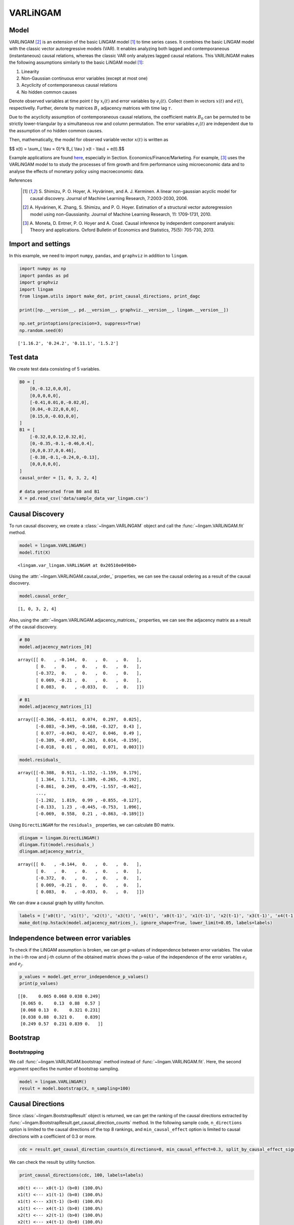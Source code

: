 
VARLiNGAM
=========

Model
-------------------
VARLiNGAM [2]_ is an extension of the basic LiNGAM model [1]_ to time series cases. 
It combines the basic LiNGAM model with the classic vector autoregressive models (VAR). 
It enables analyzing both lagged and contemporaneous (instantaneous) causal relations, whereas the classic VAR only analyzes lagged causal relations. 
This VARLiNGAM makes the following assumptions similarly to the basic LiNGAM model [1]_:

#. Linearity
#. Non-Gaussian continuous error variables (except at most one)
#. Acyclicity of contemporaneous causal relations
#. No hidden common causes

Denote observed variables at time point :math:`{t}` by :math:`{x}_{i}(t)` and error variables by :math:`{e}_{i}(t)`. 
Collect them in vectors :math:`{x}(t)` and :math:`{e}(t)`, respectivelly. 
Further, denote by matrices :math:`{B}_{\tau}` adjacency matrices with time lag :math:`{\tau}`.

Due to the acyclicity assumption of contemporaneous causal relations, the coefficient matrix :math:`{B}_{0}` can be permuted to be strictly lower-triangular by a simultaneous row and column permutation.
The error variables :math:`{e}_{i}(t)` are independent due to the assumption of no hidden common causes. 

Then, mathematically, the model for observed variable vector :math:`{x}(t)` is written as 

$$ x(t) = \\sum_{ \\tau = 0}^k B_{ \\tau } x(t - \\tau) + e(t).$$

Example applications are found `here <https://www.shimizulab.org/lingam/lingampapers/applications-and-tailor-made-methods>`__, especially in Section. Economics/Finance/Marketing. 
For example, [3]_ uses the VARLiNGAM model to to study the processes of firm growth and firm performance using microeconomic data 
and to analyse the effects of monetary policy using macroeconomic data. 

References

    .. [1] S. Shimizu, P. O. Hoyer, A. Hyvärinen, and A. J. Kerminen.
       A linear non-gaussian acyclic model for causal discovery.
       Journal of Machine Learning Research, 7:2003-2030, 2006.
    .. [2] A. Hyvärinen, K. Zhang, S. Shimizu, and P. O. Hoyer. 
        Estimation of a structural vector autoregression model using non-Gaussianity. 
        Journal of Machine Learning Research, 11: 1709-1731, 2010.
    .. [3] A. Moneta, D. Entner, P. O. Hoyer and A. Coad. 
        Causal inference by independent component analysis: Theory and applications. 
        Oxford Bulletin of Economics and Statistics, 75(5): 705-730, 2013.

Import and settings
-------------------

In this example, we need to import ``numpy``, ``pandas``, and
``graphviz`` in addition to ``lingam``.

.. code-block:: python

    import numpy as np
    import pandas as pd
    import graphviz
    import lingam
    from lingam.utils import make_dot, print_causal_directions, print_dagc
    
    print([np.__version__, pd.__version__, graphviz.__version__, lingam.__version__])
    
    np.set_printoptions(precision=3, suppress=True)
    np.random.seed(0)


.. parsed-literal::

    ['1.16.2', '0.24.2', '0.11.1', '1.5.2']
    

Test data
---------

We create test data consisting of 5 variables.

.. code-block:: python

    B0 = [
        [0,-0.12,0,0,0],
        [0,0,0,0,0],
        [-0.41,0.01,0,-0.02,0],
        [0.04,-0.22,0,0,0],
        [0.15,0,-0.03,0,0],
    ]
    B1 = [
        [-0.32,0,0.12,0.32,0],
        [0,-0.35,-0.1,-0.46,0.4],
        [0,0,0.37,0,0.46],
        [-0.38,-0.1,-0.24,0,-0.13],
        [0,0,0,0,0],
    ]
    causal_order = [1, 0, 3, 2, 4]
    
    # data generated from B0 and B1
    X = pd.read_csv('data/sample_data_var_lingam.csv')

Causal Discovery
----------------

To run causal discovery, we create a :class:`~lingam.VARLiNGAM` object and call the :func:`~lingam.VARLiNGAM.fit` method.

.. code-block:: python

    model = lingam.VARLiNGAM()
    model.fit(X)




.. parsed-literal::

    <lingam.var_lingam.VARLiNGAM at 0x20510e049b0>



Using the :attr:`~lingam.VARLiNGAM.causal_order_` properties, we can see the causal ordering as a result of the causal discovery.

.. code-block:: python

    model.causal_order_




.. parsed-literal::

    [1, 0, 3, 2, 4]



Also, using the :attr:`~lingam.VARLiNGAM.adjacency_matrices_` properties, we can see the adjacency matrix as a result of the causal discovery.

.. code-block:: python

    # B0
    model.adjacency_matrices_[0]




.. parsed-literal::

    array([[ 0.   , -0.144,  0.   ,  0.   ,  0.   ],
           [ 0.   ,  0.   ,  0.   ,  0.   ,  0.   ],
           [-0.372,  0.   ,  0.   ,  0.   ,  0.   ],
           [ 0.069, -0.21 ,  0.   ,  0.   ,  0.   ],
           [ 0.083,  0.   , -0.033,  0.   ,  0.   ]])



.. code-block:: python

    # B1
    model.adjacency_matrices_[1]




.. parsed-literal::

    array([[-0.366, -0.011,  0.074,  0.297,  0.025],
           [-0.083, -0.349, -0.168, -0.327,  0.43 ],
           [ 0.077, -0.043,  0.427,  0.046,  0.49 ],
           [-0.389, -0.097, -0.263,  0.014, -0.159],
           [-0.018,  0.01 ,  0.001,  0.071,  0.003]])



.. code-block:: python

    model.residuals_




.. parsed-literal::

    array([[-0.308,  0.911, -1.152, -1.159,  0.179],
           [ 1.364,  1.713, -1.389, -0.265, -0.192],
           [-0.861,  0.249,  0.479, -1.557, -0.462],
           ...,
           [-1.202,  1.819,  0.99 , -0.855, -0.127],
           [-0.133,  1.23 , -0.445, -0.753,  1.096],
           [-0.069,  0.558,  0.21 , -0.863, -0.189]])



Using ``DirectLiNGAM`` for the ``residuals_`` properties, we can
calculate B0 matrix.

.. code-block:: python

    dlingam = lingam.DirectLiNGAM()
    dlingam.fit(model.residuals_)
    dlingam.adjacency_matrix_




.. parsed-literal::

    array([[ 0.   , -0.144,  0.   ,  0.   ,  0.   ],
           [ 0.   ,  0.   ,  0.   ,  0.   ,  0.   ],
           [-0.372,  0.   ,  0.   ,  0.   ,  0.   ],
           [ 0.069, -0.21 ,  0.   ,  0.   ,  0.   ],
           [ 0.083,  0.   , -0.033,  0.   ,  0.   ]])



We can draw a causal graph by utility funciton.

.. code-block:: python

    labels = ['x0(t)', 'x1(t)', 'x2(t)', 'x3(t)', 'x4(t)', 'x0(t-1)', 'x1(t-1)', 'x2(t-1)', 'x3(t-1)', 'x4(t-1)']
    make_dot(np.hstack(model.adjacency_matrices_), ignore_shape=True, lower_limit=0.05, labels=labels)




.. image:: ../image/var_dag.svg



Independence between error variables
------------------------------------

To check if the LiNGAM assumption is broken, we can get p-values of
independence between error variables. The value in the i-th row and j-th
column of the obtained matrix shows the p-value of the independence of
the error variables :math:`e_i` and :math:`e_j`.

.. code-block:: python

    p_values = model.get_error_independence_p_values()
    print(p_values)


.. parsed-literal::

    [[0.    0.065 0.068 0.038 0.249]
     [0.065 0.    0.13  0.88  0.57 ]
     [0.068 0.13  0.    0.321 0.231]
     [0.038 0.88  0.321 0.    0.839]
     [0.249 0.57  0.231 0.839 0.   ]]
    

Bootstrap
---------

Bootstrapping
~~~~~~~~~~~~~

We call :func:`~lingam.VARLiNGAM.bootstrap` method instead of :func:`~lingam.VARLiNGAM.fit`. Here, the second argument specifies the number of bootstrap sampling.

.. code-block:: python

    model = lingam.VARLiNGAM()
    result = model.bootstrap(X, n_sampling=100)

Causal Directions
-----------------

Since :class:`~lingam.BootstrapResult` object is returned, we can get the ranking of the causal directions extracted by :func:`~lingam.BootstrapResult.get_causal_direction_counts` method. In the following sample code, ``n_directions`` option is limited to the causal directions of the top 8 rankings, and ``min_causal_effect`` option is limited to causal directions with a coefficient of 0.3 or more.

.. code-block:: python

    cdc = result.get_causal_direction_counts(n_directions=8, min_causal_effect=0.3, split_by_causal_effect_sign=True)

We can check the result by utility function.

.. code-block:: python

    print_causal_directions(cdc, 100, labels=labels)


.. parsed-literal::

    x0(t) <--- x0(t-1) (b<0) (100.0%)
    x1(t) <--- x1(t-1) (b<0) (100.0%)
    x1(t) <--- x3(t-1) (b<0) (100.0%)
    x1(t) <--- x4(t-1) (b>0) (100.0%)
    x2(t) <--- x2(t-1) (b>0) (100.0%)
    x2(t) <--- x4(t-1) (b>0) (100.0%)
    x3(t) <--- x0(t-1) (b<0) (100.0%)
    x2(t) <--- x0(t) (b<0) (99.0%)
    

Directed Acyclic Graphs
-----------------------

Also, using the :func:`~lingam.BootstrapResult.get_directed_acyclic_graph_counts` method, we can get the ranking of the DAGs extracted. In the following sample code, ``n_dags`` option is limited to the dags of the top 3 rankings, and ``min_causal_effect`` option is limited to causal directions with a coefficient of 0.2 or more.

.. code-block:: python

    dagc = result.get_directed_acyclic_graph_counts(n_dags=3, min_causal_effect=0.2, split_by_causal_effect_sign=True)

We can check the result by utility function.

.. code-block:: python

    print_dagc(dagc, 100, labels=labels)


.. parsed-literal::

    DAG[0]: 57.0%
    	x0(t) <--- x0(t-1) (b<0)
    	x0(t) <--- x3(t-1) (b>0)
    	x1(t) <--- x1(t-1) (b<0)
    	x1(t) <--- x3(t-1) (b<0)
    	x1(t) <--- x4(t-1) (b>0)
    	x2(t) <--- x0(t) (b<0)
    	x2(t) <--- x2(t-1) (b>0)
    	x2(t) <--- x4(t-1) (b>0)
    	x3(t) <--- x1(t) (b<0)
    	x3(t) <--- x0(t-1) (b<0)
    	x3(t) <--- x2(t-1) (b<0)
    DAG[1]: 42.0%
    	x0(t) <--- x0(t-1) (b<0)
    	x0(t) <--- x3(t-1) (b>0)
    	x1(t) <--- x1(t-1) (b<0)
    	x1(t) <--- x3(t-1) (b<0)
    	x1(t) <--- x4(t-1) (b>0)
    	x2(t) <--- x0(t) (b<0)
    	x2(t) <--- x2(t-1) (b>0)
    	x2(t) <--- x4(t-1) (b>0)
    	x3(t) <--- x0(t-1) (b<0)
    	x3(t) <--- x2(t-1) (b<0)
    DAG[2]: 1.0%
    	x0(t) <--- x0(t-1) (b<0)
    	x0(t) <--- x3(t-1) (b>0)
    	x1(t) <--- x1(t-1) (b<0)
    	x1(t) <--- x3(t-1) (b<0)
    	x1(t) <--- x4(t-1) (b>0)
    	x2(t) <--- x0(t) (b<0)
    	x2(t) <--- x2(t-1) (b>0)
    	x2(t) <--- x4(t-1) (b>0)
    	x3(t) <--- x1(t) (b<0)
    	x3(t) <--- x0(t-1) (b<0)
    	x3(t) <--- x2(t-1) (b<0)
    	x4(t) <--- x0(t) (b>0)
    

Probability
-----------

Using the :func:`~lingam.BootstrapResult.get_probabilities` method, we can get the probability of bootstrapping.

.. code-block:: python

    prob = result.get_probabilities(min_causal_effect=0.1)
    print('Probability of B0:\n', prob[0])
    print('Probability of B1:\n', prob[1])


.. parsed-literal::

    Probability of B0:
     [[0.   0.98 0.   0.02 0.  ]
     [0.   0.   0.   0.   0.  ]
     [1.   0.   0.   0.   0.01]
     [0.1  1.   0.   0.   0.  ]
     [0.51 0.   0.02 0.08 0.  ]]
    Probability of B1:
     [[1.   0.   0.02 1.   0.  ]
     [0.   1.   1.   1.   1.  ]
     [0.03 0.   1.   0.05 1.  ]
     [1.   0.16 1.   0.   1.  ]
     [0.   0.   0.   0.25 0.  ]]
    

Total Causal Effects
--------------------

Using the ``get_causal_effects()`` method, we can get the list of total
causal effect. The total causal effects we can get are dictionary type
variable. We can display the list nicely by assigning it to
pandas.DataFrame. Also, we have replaced the variable index with a label
below.

.. code-block:: python

    causal_effects = result.get_total_causal_effects(min_causal_effect=0.01)
    df = pd.DataFrame(causal_effects)
    
    df['from'] = df['from'].apply(lambda x : labels[x])
    df['to'] = df['to'].apply(lambda x : labels[x])
    df




.. raw:: html

    <div>
    <style scoped>
        .dataframe {
            font-family: verdana, arial, sans-serif;
            font-size: 11px;
            color: #333333;
            border-width: 1px;
            border-color: #B3B3B3;
            border-collapse: collapse;
        }
        .dataframe thead th {
            border-width: 1px;
            padding: 8px;
            border-style: solid;
            border-color: #B3B3B3;
            background-color: #B3B3B3;
        }
        .dataframe tbody th {
            border-width: 1px;
            padding: 8px;
            border-style: solid;
            border-color: #B3B3B3;
        }
        .dataframe tr:nth-child(even) th{
        background-color: #EAEAEA;
        }
        .dataframe tr:nth-child(even) td{
            background-color: #EAEAEA;
        }
        .dataframe td {
            border-width: 1px;
            padding: 8px;
            border-style: solid;
            border-color: #B3B3B3;
            background-color: #ffffff;
        }
    </style>
    <table border="1" class="dataframe">
      <thead>
        <tr style="text-align: right;">
          <th></th>
          <th>from</th>
          <th>to</th>
          <th>effect</th>
          <th>probability</th>
        </tr>
      </thead>
      <tbody>
        <tr>
          <th>0</th>
          <td>x1(t)</td>
          <td>x0(t)</td>
          <td>-0.131094</td>
          <td>1.00</td>
        </tr>
        <tr>
          <th>1</th>
          <td>x4(t-1)</td>
          <td>x2(t)</td>
          <td>0.463646</td>
          <td>1.00</td>
        </tr>
        <tr>
          <th>2</th>
          <td>x4(t-1)</td>
          <td>x3(t)</td>
          <td>-0.224349</td>
          <td>1.00</td>
        </tr>
        <tr>
          <th>3</th>
          <td>x0(t-1)</td>
          <td>x0(t)</td>
          <td>-0.297905</td>
          <td>1.00</td>
        </tr>
        <tr>
          <th>4</th>
          <td>x1(t)</td>
          <td>x3(t)</td>
          <td>-0.217983</td>
          <td>1.00</td>
        </tr>
        <tr>
          <th>5</th>
          <td>x3(t-1)</td>
          <td>x0(t)</td>
          <td>0.273013</td>
          <td>1.00</td>
        </tr>
        <tr>
          <th>6</th>
          <td>x2(t-1)</td>
          <td>x3(t)</td>
          <td>-0.177952</td>
          <td>1.00</td>
        </tr>
        <tr>
          <th>7</th>
          <td>x0(t-1)</td>
          <td>x3(t)</td>
          <td>-0.269388</td>
          <td>1.00</td>
        </tr>
        <tr>
          <th>8</th>
          <td>x1(t-1)</td>
          <td>x1(t)</td>
          <td>-0.260914</td>
          <td>1.00</td>
        </tr>
        <tr>
          <th>9</th>
          <td>x2(t-1)</td>
          <td>x2(t)</td>
          <td>0.310371</td>
          <td>1.00</td>
        </tr>
        <tr>
          <th>10</th>
          <td>x4(t-1)</td>
          <td>x1(t)</td>
          <td>0.397907</td>
          <td>1.00</td>
        </tr>
        <tr>
          <th>11</th>
          <td>x0(t)</td>
          <td>x2(t)</td>
          <td>-0.404106</td>
          <td>1.00</td>
        </tr>
        <tr>
          <th>12</th>
          <td>x1(t)</td>
          <td>x2(t)</td>
          <td>0.090684</td>
          <td>1.00</td>
        </tr>
        <tr>
          <th>13</th>
          <td>x3(t-1)</td>
          <td>x1(t)</td>
          <td>-0.206743</td>
          <td>0.99</td>
        </tr>
        <tr>
          <th>14</th>
          <td>x3(t-1)</td>
          <td>x3(t)</td>
          <td>0.091307</td>
          <td>0.93</td>
        </tr>
        <tr>
          <th>15</th>
          <td>x2(t-1)</td>
          <td>x1(t)</td>
          <td>-0.121280</td>
          <td>0.86</td>
        </tr>
        <tr>
          <th>16</th>
          <td>x0(t)</td>
          <td>x4(t)</td>
          <td>0.106232</td>
          <td>0.86</td>
        </tr>
        <tr>
          <th>17</th>
          <td>x0(t-1)</td>
          <td>x2(t)</td>
          <td>0.083258</td>
          <td>0.79</td>
        </tr>
        <tr>
          <th>18</th>
          <td>x3(t-1)</td>
          <td>x2(t)</td>
          <td>-0.085736</td>
          <td>0.73</td>
        </tr>
        <tr>
          <th>19</th>
          <td>x0(t)</td>
          <td>x3(t)</td>
          <td>0.075516</td>
          <td>0.68</td>
        </tr>
        <tr>
          <th>20</th>
          <td>x2(t-1)</td>
          <td>x0(t)</td>
          <td>0.070990</td>
          <td>0.58</td>
        </tr>
        <tr>
          <th>21</th>
          <td>x1(t-1)</td>
          <td>x2(t)</td>
          <td>-0.043181</td>
          <td>0.55</td>
        </tr>
        <tr>
          <th>22</th>
          <td>x4(t-1)</td>
          <td>x0(t)</td>
          <td>-0.047978</td>
          <td>0.50</td>
        </tr>
        <tr>
          <th>23</th>
          <td>x1(t-1)</td>
          <td>x0(t)</td>
          <td>0.026918</td>
          <td>0.32</td>
        </tr>
        <tr>
          <th>24</th>
          <td>x2(t)</td>
          <td>x4(t)</td>
          <td>-0.049998</td>
          <td>0.29</td>
        </tr>
        <tr>
          <th>25</th>
          <td>x3(t)</td>
          <td>x0(t)</td>
          <td>0.053440</td>
          <td>0.23</td>
        </tr>
        <tr>
          <th>26</th>
          <td>x4(t)</td>
          <td>x2(t)</td>
          <td>-0.053585</td>
          <td>0.22</td>
        </tr>
        <tr>
          <th>27</th>
          <td>x3(t)</td>
          <td>x2(t)</td>
          <td>-0.034164</td>
          <td>0.22</td>
        </tr>
        <tr>
          <th>28</th>
          <td>x3(t-1)</td>
          <td>x4(t)</td>
          <td>0.069278</td>
          <td>0.20</td>
        </tr>
        <tr>
          <th>29</th>
          <td>x1(t)</td>
          <td>x4(t)</td>
          <td>-0.032277</td>
          <td>0.17</td>
        </tr>
        <tr>
          <th>30</th>
          <td>x4(t)</td>
          <td>x3(t)</td>
          <td>-0.041963</td>
          <td>0.16</td>
        </tr>
        <tr>
          <th>31</th>
          <td>x1(t-1)</td>
          <td>x3(t)</td>
          <td>0.018327</td>
          <td>0.14</td>
        </tr>
        <tr>
          <th>32</th>
          <td>x2(t)</td>
          <td>x3(t)</td>
          <td>-0.017783</td>
          <td>0.13</td>
        </tr>
        <tr>
          <th>33</th>
          <td>x0(t-1)</td>
          <td>x1(t)</td>
          <td>0.084306</td>
          <td>0.04</td>
        </tr>
        <tr>
          <th>34</th>
          <td>x3(t)</td>
          <td>x4(t)</td>
          <td>-0.117271</td>
          <td>0.02</td>
        </tr>
        <tr>
          <th>35</th>
          <td>x4(t)</td>
          <td>x0(t)</td>
          <td>0.081813</td>
          <td>0.01</td>
        </tr>
        <tr>
          <th>36</th>
          <td>x0(t-1)</td>
          <td>x4(t)</td>
          <td>-0.085855</td>
          <td>0.01</td>
        </tr>
        <tr>
          <th>37</th>
          <td>x1(t-1)</td>
          <td>x4(t)</td>
          <td>0.036685</td>
          <td>0.01</td>
        </tr>
      </tbody>
    </table>
    </div>
    <br>



We can easily perform sorting operations with pandas.DataFrame.

.. code-block:: python

    df.sort_values('effect', ascending=False).head()




.. raw:: html

    <div>
    <style scoped>
        .dataframe {
            font-family: verdana, arial, sans-serif;
            font-size: 11px;
            color: #333333;
            border-width: 1px;
            border-color: #B3B3B3;
            border-collapse: collapse;
        }
        .dataframe thead th {
            border-width: 1px;
            padding: 8px;
            border-style: solid;
            border-color: #B3B3B3;
            background-color: #B3B3B3;
        }
        .dataframe tbody th {
            border-width: 1px;
            padding: 8px;
            border-style: solid;
            border-color: #B3B3B3;
        }
        .dataframe tr:nth-child(even) th{
        background-color: #EAEAEA;
        }
        .dataframe tr:nth-child(even) td{
            background-color: #EAEAEA;
        }
        .dataframe td {
            border-width: 1px;
            padding: 8px;
            border-style: solid;
            border-color: #B3B3B3;
            background-color: #ffffff;
        }
    </style>
    <table border="1" class="dataframe">
      <thead>
        <tr style="text-align: right;">
          <th></th>
          <th>from</th>
          <th>to</th>
          <th>effect</th>
          <th>probability</th>
        </tr>
      </thead>
      <tbody>
        <tr>
          <th>1</th>
          <td>x4(t-1)</td>
          <td>x2(t)</td>
          <td>0.463646</td>
          <td>1.00</td>
        </tr>
        <tr>
          <th>10</th>
          <td>x4(t-1)</td>
          <td>x1(t)</td>
          <td>0.397907</td>
          <td>1.00</td>
        </tr>
        <tr>
          <th>9</th>
          <td>x2(t-1)</td>
          <td>x2(t)</td>
          <td>0.310371</td>
          <td>1.00</td>
        </tr>
        <tr>
          <th>5</th>
          <td>x3(t-1)</td>
          <td>x0(t)</td>
          <td>0.273013</td>
          <td>1.00</td>
        </tr>
        <tr>
          <th>16</th>
          <td>x0(t)</td>
          <td>x4(t)</td>
          <td>0.106232</td>
          <td>0.86</td>
        </tr>
      </tbody>
    </table>
    </div>
    <br>



And with pandas.DataFrame, we can easily filter by keywords. The following code extracts the causal direction towards x1(t).

.. code-block:: python

    df[df['to']=='x1(t)'].head()




.. raw:: html

    <div>
    <style scoped>
        .dataframe {
            font-family: verdana, arial, sans-serif;
            font-size: 11px;
            color: #333333;
            border-width: 1px;
            border-color: #B3B3B3;
            border-collapse: collapse;
        }
        .dataframe thead th {
            border-width: 1px;
            padding: 8px;
            border-style: solid;
            border-color: #B3B3B3;
            background-color: #B3B3B3;
        }
        .dataframe tbody th {
            border-width: 1px;
            padding: 8px;
            border-style: solid;
            border-color: #B3B3B3;
        }
        .dataframe tr:nth-child(even) th{
        background-color: #EAEAEA;
        }
        .dataframe tr:nth-child(even) td{
            background-color: #EAEAEA;
        }
        .dataframe td {
            border-width: 1px;
            padding: 8px;
            border-style: solid;
            border-color: #B3B3B3;
            background-color: #ffffff;
        }
    </style>
    <table border="1" class="dataframe">
      <thead>
        <tr style="text-align: right;">
          <th></th>
          <th>from</th>
          <th>to</th>
          <th>effect</th>
          <th>probability</th>
        </tr>
      </thead>
      <tbody>
        <tr>
          <th>8</th>
          <td>x1(t-1)</td>
          <td>x1(t)</td>
          <td>-0.260914</td>
          <td>1.00</td>
        </tr>
        <tr>
          <th>10</th>
          <td>x4(t-1)</td>
          <td>x1(t)</td>
          <td>0.397907</td>
          <td>1.00</td>
        </tr>
        <tr>
          <th>13</th>
          <td>x3(t-1)</td>
          <td>x1(t)</td>
          <td>-0.206743</td>
          <td>0.99</td>
        </tr>
        <tr>
          <th>15</th>
          <td>x2(t-1)</td>
          <td>x1(t)</td>
          <td>-0.121280</td>
          <td>0.86</td>
        </tr>
        <tr>
          <th>33</th>
          <td>x0(t-1)</td>
          <td>x1(t)</td>
          <td>0.084306</td>
          <td>0.04</td>
        </tr>
      </tbody>
    </table>
    </div>
    <br>



Because it holds the raw data of the causal effect (the original data
for calculating the median), it is possible to draw a histogram of the
values of the causal effect, as shown below.

.. code-block:: python

    import matplotlib.pyplot as plt
    import seaborn as sns
    sns.set()
    %matplotlib inline
    
    from_index = 7 # index of x2(t-1). (index:2)+(n_features:5)*(lag:1) = 7
    to_index = 2 # index of x2(t). (index:2)+(n_features:5)*(lag:0) = 2
    plt.hist(result.total_effects_[:, to_index, from_index])


.. image:: ../image/var_hist.png


